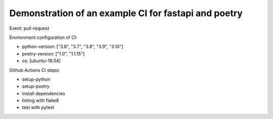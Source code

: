 Demonstration of an example CI for fastapi and poetry
-----------------------------------------------------

Event: pull-request

Environment configuration of CI:

- python-version: ["3.6", "3.7", "3.8", "3.9", "3.10"]
- poetry-version: ["1.0", "1.1.15"]
- os: [ubuntu-18.04]

Github Actions CI steps:

- setup-python
- setup-poetry
- install dependencies
- linting with flake8
- test with pytest
